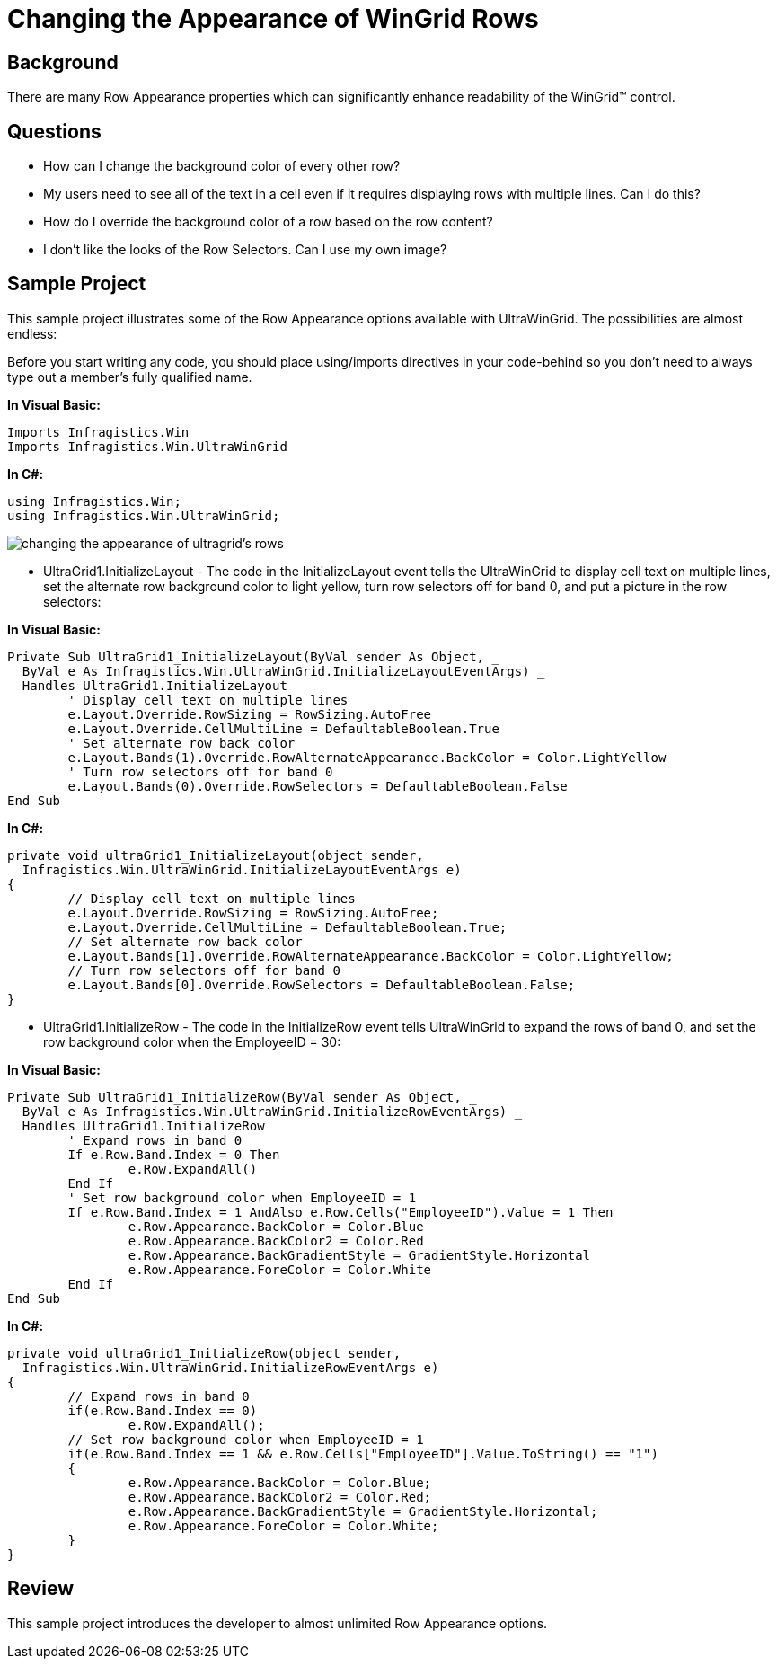 ﻿////

|metadata|
{
    "name": "wingrid-changing-the-appearance-of-wingrid-rows",
    "controlName": ["WinGrid"],
    "tags": ["Grids","How Do I","Styling"],
    "guid": "{0D08285C-A41F-4F40-B3B5-F2E4B1CCF6E3}",  
    "buildFlags": [],
    "createdOn": "2005-11-07T00:00:00Z"
}
|metadata|
////

= Changing the Appearance of WinGrid Rows

== Background

There are many Row Appearance properties which can significantly enhance readability of the WinGrid™ control.

== Questions

* How can I change the background color of every other row?
* My users need to see all of the text in a cell even if it requires displaying rows with multiple lines. Can I do this?
* How do I override the background color of a row based on the row content?
* I don't like the looks of the Row Selectors. Can I use my own image?

== Sample Project

This sample project illustrates some of the Row Appearance options available with UltraWinGrid. The possibilities are almost endless:

Before you start writing any code, you should place using/imports directives in your code-behind so you don't need to always type out a member's fully qualified name.

*In Visual Basic:*

----
Imports Infragistics.Win
Imports Infragistics.Win.UltraWinGrid
----

*In C#:*

----
using Infragistics.Win;
using Infragistics.Win.UltraWinGrid;
----

image::Images\WinGrid_Changing_the_Appearance_of_WinGrid_Rows_01.png[changing the appearance of ultragrid's rows]

* UltraGrid1.InitializeLayout - The code in the InitializeLayout event tells the UltraWinGrid to display cell text on multiple lines, set the alternate row background color to light yellow, turn row selectors off for band 0, and put a picture in the row selectors:

*In Visual Basic:*

----
Private Sub UltraGrid1_InitializeLayout(ByVal sender As Object, _
  ByVal e As Infragistics.Win.UltraWinGrid.InitializeLayoutEventArgs) _
  Handles UltraGrid1.InitializeLayout
	' Display cell text on multiple lines
	e.Layout.Override.RowSizing = RowSizing.AutoFree
	e.Layout.Override.CellMultiLine = DefaultableBoolean.True
	' Set alternate row back color
	e.Layout.Bands(1).Override.RowAlternateAppearance.BackColor = Color.LightYellow
	' Turn row selectors off for band 0
	e.Layout.Bands(0).Override.RowSelectors = DefaultableBoolean.False
End Sub
----

*In C#:*

----
private void ultraGrid1_InitializeLayout(object sender, 
  Infragistics.Win.UltraWinGrid.InitializeLayoutEventArgs e)
{
	// Display cell text on multiple lines
	e.Layout.Override.RowSizing = RowSizing.AutoFree;
	e.Layout.Override.CellMultiLine = DefaultableBoolean.True;
	// Set alternate row back color
	e.Layout.Bands[1].Override.RowAlternateAppearance.BackColor = Color.LightYellow;
	// Turn row selectors off for band 0
	e.Layout.Bands[0].Override.RowSelectors = DefaultableBoolean.False;
}
----

* UltraGrid1.InitializeRow - The code in the InitializeRow event tells UltraWinGrid to expand the rows of band 0, and set the row background color when the EmployeeID = 30:

*In Visual Basic:*

----
Private Sub UltraGrid1_InitializeRow(ByVal sender As Object, _
  ByVal e As Infragistics.Win.UltraWinGrid.InitializeRowEventArgs) _
  Handles UltraGrid1.InitializeRow
	' Expand rows in band 0
	If e.Row.Band.Index = 0 Then
		e.Row.ExpandAll()
	End If
	' Set row background color when EmployeeID = 1
	If e.Row.Band.Index = 1 AndAlso e.Row.Cells("EmployeeID").Value = 1 Then
		e.Row.Appearance.BackColor = Color.Blue
		e.Row.Appearance.BackColor2 = Color.Red
		e.Row.Appearance.BackGradientStyle = GradientStyle.Horizontal
		e.Row.Appearance.ForeColor = Color.White
	End If
End Sub
----

*In C#:*

----
private void ultraGrid1_InitializeRow(object sender, 
  Infragistics.Win.UltraWinGrid.InitializeRowEventArgs e)
{
	// Expand rows in band 0
	if(e.Row.Band.Index == 0)
		e.Row.ExpandAll();
	// Set row background color when EmployeeID = 1
	if(e.Row.Band.Index == 1 && e.Row.Cells["EmployeeID"].Value.ToString() == "1")
	{	
		e.Row.Appearance.BackColor = Color.Blue;
		e.Row.Appearance.BackColor2 = Color.Red;
		e.Row.Appearance.BackGradientStyle = GradientStyle.Horizontal;
		e.Row.Appearance.ForeColor = Color.White;
	}
}
----

== Review

This sample project introduces the developer to almost unlimited Row Appearance options.